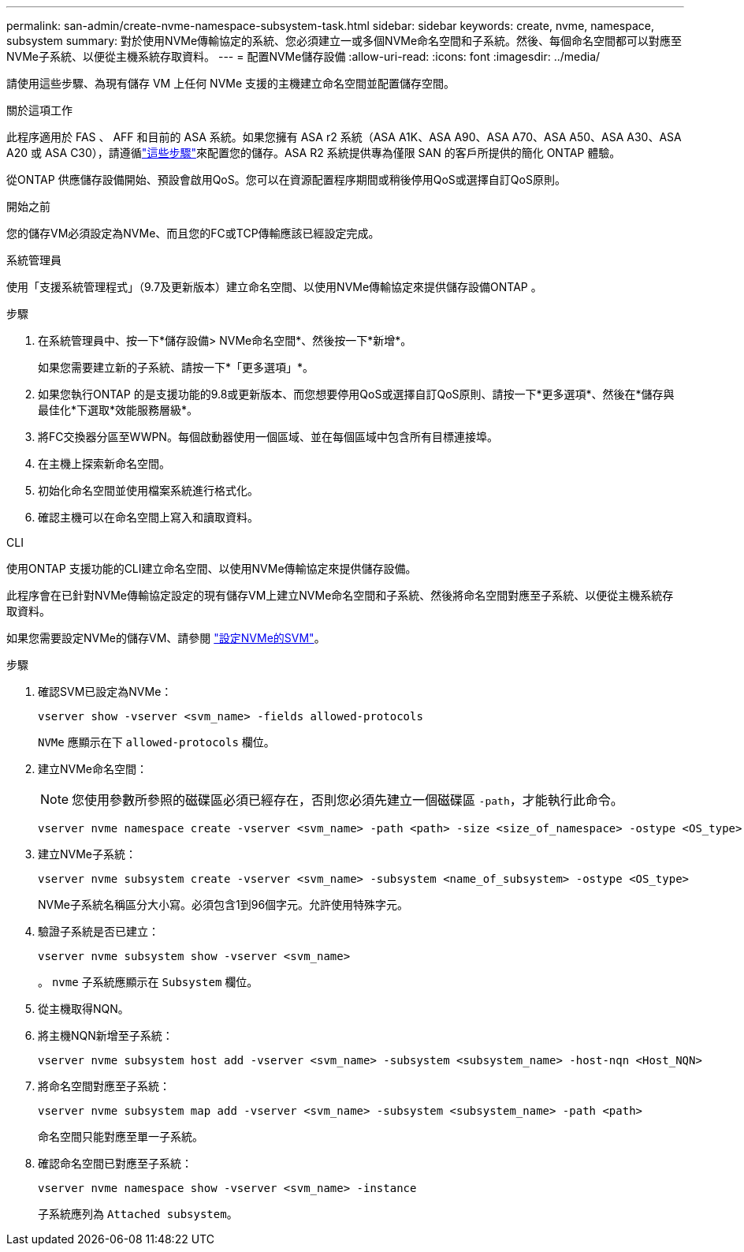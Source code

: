 ---
permalink: san-admin/create-nvme-namespace-subsystem-task.html 
sidebar: sidebar 
keywords: create, nvme, namespace, subsystem 
summary: 對於使用NVMe傳輸協定的系統、您必須建立一或多個NVMe命名空間和子系統。然後、每個命名空間都可以對應至NVMe子系統、以便從主機系統存取資料。 
---
= 配置NVMe儲存設備
:allow-uri-read: 
:icons: font
:imagesdir: ../media/


[role="lead"]
請使用這些步驟、為現有儲存 VM 上任何 NVMe 支援的主機建立命名空間並配置儲存空間。

.關於這項工作
此程序適用於 FAS 、 AFF 和目前的 ASA 系統。如果您擁有 ASA r2 系統（ASA A1K、ASA A90、ASA A70、ASA A50、ASA A30、ASA A20 或 ASA C30），請遵循link:https://docs.netapp.com/us-en/asa-r2/manage-data/provision-san-storage.html["這些步驟"^]來配置您的儲存。ASA R2 系統提供專為僅限 SAN 的客戶所提供的簡化 ONTAP 體驗。

從ONTAP 供應儲存設備開始、預設會啟用QoS。您可以在資源配置程序期間或稍後停用QoS或選擇自訂QoS原則。

.開始之前
您的儲存VM必須設定為NVMe、而且您的FC或TCP傳輸應該已經設定完成。

[role="tabbed-block"]
====
.系統管理員
--
使用「支援系統管理程式」（9.7及更新版本）建立命名空間、以使用NVMe傳輸協定來提供儲存設備ONTAP 。

.步驟
. 在系統管理員中、按一下*儲存設備> NVMe命名空間*、然後按一下*新增*。
+
如果您需要建立新的子系統、請按一下*「更多選項」*。

. 如果您執行ONTAP 的是支援功能的9.8或更新版本、而您想要停用QoS或選擇自訂QoS原則、請按一下*更多選項*、然後在*儲存與最佳化*下選取*效能服務層級*。
. 將FC交換器分區至WWPN。每個啟動器使用一個區域、並在每個區域中包含所有目標連接埠。
. 在主機上探索新命名空間。
. 初始化命名空間並使用檔案系統進行格式化。
. 確認主機可以在命名空間上寫入和讀取資料。


--
.CLI
--
使用ONTAP 支援功能的CLI建立命名空間、以使用NVMe傳輸協定來提供儲存設備。

此程序會在已針對NVMe傳輸協定設定的現有儲存VM上建立NVMe命名空間和子系統、然後將命名空間對應至子系統、以便從主機系統存取資料。

如果您需要設定NVMe的儲存VM、請參閱 link:configure-svm-nvme-task.html["設定NVMe的SVM"]。

.步驟
. 確認SVM已設定為NVMe：
+
[source, cli]
----
vserver show -vserver <svm_name> -fields allowed-protocols
----
+
`NVMe` 應顯示在下 `allowed-protocols` 欄位。

. 建立NVMe命名空間：
+

NOTE: 您使用參數所參照的磁碟區必須已經存在，否則您必須先建立一個磁碟區 `-path`，才能執行此命令。

+
[source, cli]
----
vserver nvme namespace create -vserver <svm_name> -path <path> -size <size_of_namespace> -ostype <OS_type>
----
. 建立NVMe子系統：
+
[source, cli]
----
vserver nvme subsystem create -vserver <svm_name> -subsystem <name_of_subsystem> -ostype <OS_type>
----
+
NVMe子系統名稱區分大小寫。必須包含1到96個字元。允許使用特殊字元。

. 驗證子系統是否已建立：
+
[source, cli]
----
vserver nvme subsystem show -vserver <svm_name>
----
+
。 `nvme` 子系統應顯示在 `Subsystem` 欄位。

. 從主機取得NQN。
. 將主機NQN新增至子系統：
+
[source, cli]
----
vserver nvme subsystem host add -vserver <svm_name> -subsystem <subsystem_name> -host-nqn <Host_NQN>
----
. 將命名空間對應至子系統：
+
[source, cli]
----
vserver nvme subsystem map add -vserver <svm_name> -subsystem <subsystem_name> -path <path>
----
+
命名空間只能對應至單一子系統。

. 確認命名空間已對應至子系統：
+
[source, cli]
----
vserver nvme namespace show -vserver <svm_name> -instance
----
+
子系統應列為 `Attached subsystem`。



--
====